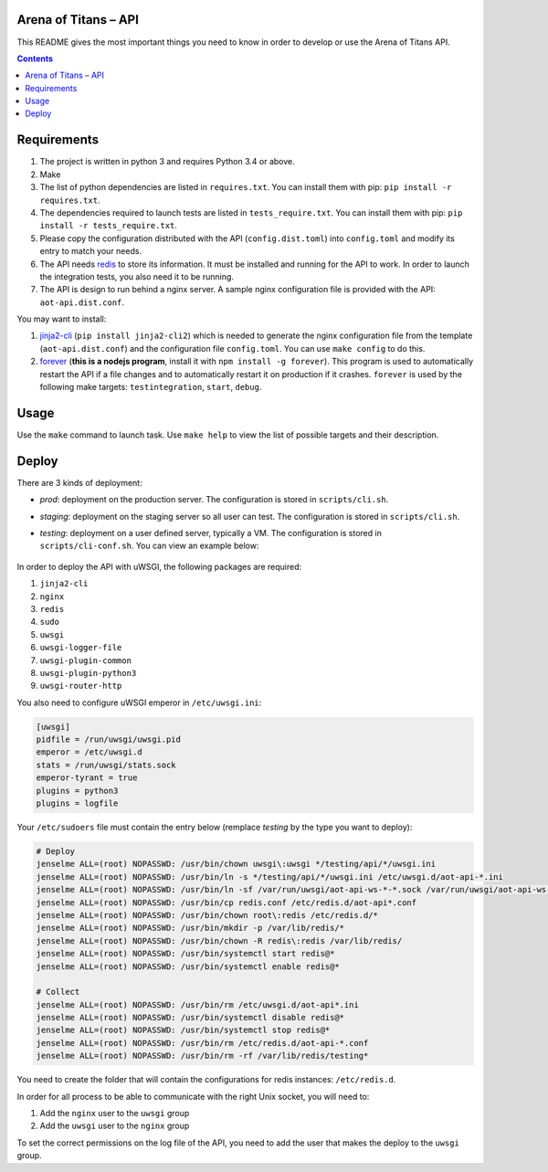 Arena of Titans – API
=====================

This README gives the most important things you need to know in order to develop
or use the Arena of Titans API.

.. contents::


Requirements
============

#. The project is written in python 3 and requires Python 3.4 or above.
#. Make
#. The list of python dependencies are listed in ``requires.txt``. You can
   install them with pip: ``pip install -r requires.txt``.
#. The dependencies required to launch tests are listed in
   ``tests_require.txt``. You can install them with pip: ``pip install -r
   tests_require.txt``.
#. Please copy the configuration distributed with the API (``config.dist.toml``)
   into ``config.toml`` and modify its entry to match your needs.
#. The API needs `redis <http://redis.io/>`_ to store its information. It must
   be installed and running for the API to work. In order to launch the
   integration tests, you also need it to be running.
#. The API is design to run behind a nginx server. A sample nginx configuration
   file is provided with the API: ``aot-api.dist.conf``.

You may want to install:

#. `jinja2-cli <https://pypi.python.org/pypi/jinja2-cli>`_ (``pip install
   jinja2-cli2``) which is needed to generate the nginx configuration file from
   the template (``aot-api.dist.conf``) and the configuration file
   ``config.toml``. You can use ``make config`` to do this.
#. `forever <https://github.com/foreverjs/forever>`_ (**this is a nodejs
   program**, install it with ``npm install -g forever``). This program is used
   to automatically restart the API if a file changes and to automatically
   restart it on production if it crashes. ``forever`` is used by the following
   make targets: ``testintegration``, ``start``, ``debug``.


Usage
=====

Use the ``make`` command to launch task. Use ``make help`` to view the list of
possible targets and their description.


Deploy
======

There are 3 kinds of deployment:

- *prod*: deployment on the production server. The configuration is stored in ``scripts/cli.sh``.
- *staging*: deployment on the staging server so all user can test. The configuration is stored in ``scripts/cli.sh``.
- *testing*: deployment on a user defined server, typically a VM. The configuration is stored in ``scripts/cli-conf.sh``. You can view an example below:

   .. literalinclude:: ../scripts/cli-conf.sh
      :language: bash

In order to deploy the API with uWSGI, the following packages are required:

#. ``jinja2-cli``
#. ``nginx``
#. ``redis``
#. ``sudo``
#. ``uwsgi``
#. ``uwsgi-logger-file``
#. ``uwsgi-plugin-common``
#. ``uwsgi-plugin-python3``
#. ``uwsgi-router-http``

You also need to configure uWSGI emperor in ``/etc/uwsgi.ini``:

.. code:: ini

    [uwsgi]
    pidfile = /run/uwsgi/uwsgi.pid
    emperor = /etc/uwsgi.d
    stats = /run/uwsgi/stats.sock
    emperor-tyrant = true
    plugins = python3
    plugins = logfile


Your ``/etc/sudoers`` file must contain the entry below (remplace *testing* by the type you want to deploy):

.. code::

    # Deploy
    jenselme ALL=(root) NOPASSWD: /usr/bin/chown uwsgi\:uwsgi */testing/api/*/uwsgi.ini
    jenselme ALL=(root) NOPASSWD: /usr/bin/ln -s */testing/api/*/uwsgi.ini /etc/uwsgi.d/aot-api-*.ini
    jenselme ALL=(root) NOPASSWD: /usr/bin/ln -sf /var/run/uwsgi/aot-api-ws-*-*.sock /var/run/uwsgi/aot-api-ws-*-latest.sock
    jenselme ALL=(root) NOPASSWD: /usr/bin/cp redis.conf /etc/redis.d/aot-api*.conf
    jenselme ALL=(root) NOPASSWD: /usr/bin/chown root\:redis /etc/redis.d/*
    jenselme ALL=(root) NOPASSWD: /usr/bin/mkdir -p /var/lib/redis/*
    jenselme ALL=(root) NOPASSWD: /usr/bin/chown -R redis\:redis /var/lib/redis/
    jenselme ALL=(root) NOPASSWD: /usr/bin/systemctl start redis@*
    jenselme ALL=(root) NOPASSWD: /usr/bin/systemctl enable redis@*

    # Collect
    jenselme ALL=(root) NOPASSWD: /usr/bin/rm /etc/uwsgi.d/aot-api*.ini
    jenselme ALL=(root) NOPASSWD: /usr/bin/systemctl disable redis@*
    jenselme ALL=(root) NOPASSWD: /usr/bin/systemctl stop redis@*
    jenselme ALL=(root) NOPASSWD: /usr/bin/rm /etc/redis.d/aot-api-*.conf
    jenselme ALL=(root) NOPASSWD: /usr/bin/rm -rf /var/lib/redis/testing*

You need to create the folder that will contain the configurations for redis instances: ``/etc/redis.d``.

In order for all process to be able to communicate with the right Unix socket, you will need to:

#. Add the ``nginx`` user to the ``uwsgi`` group
#. Add the ``uwsgi`` user to the ``nginx`` group

To set the correct permissions on the log file of the API, you need to add the user that makes the deploy to the ``uwsgi`` group.

